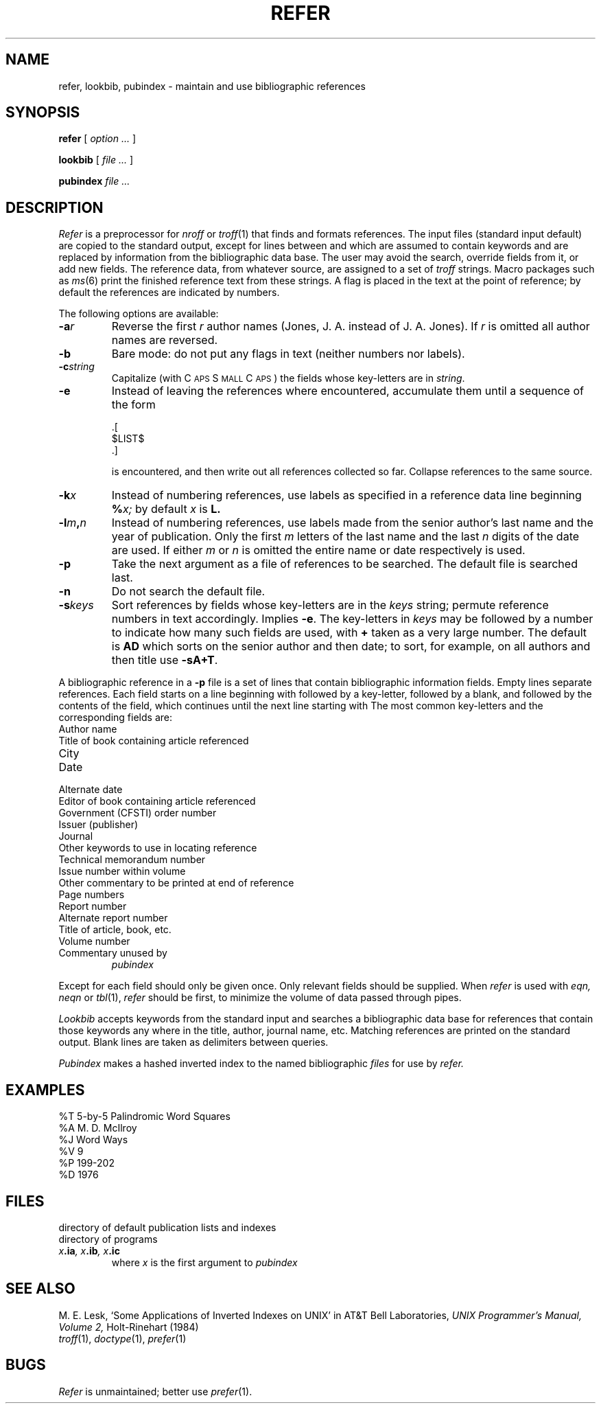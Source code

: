 .TH REFER 1 alice
.CT 1 writing_troff
.SH NAME
refer, lookbib, pubindex \- maintain and use bibliographic references
.SH SYNOPSIS
.B refer
[
.I option ...
]
.PP
.B lookbib
[
.I file ...
]
.PP
.B pubindex
.I file ...
.SH DESCRIPTION
.I Refer
is a preprocessor for
.I nroff
or
.IR troff (1)
that finds and formats references.
The input files (standard input default) are copied to the standard output,
except for lines between
.L .[
and
.L .]
which are assumed to contain keywords
and are replaced by information from the bibliographic data base.
The user may avoid the search, override fields from it, or
add new fields.
The reference data, from whatever source, are assigned to a set of
.I troff
strings.
Macro packages such as
.IR ms (6)
print the finished reference text from these strings.
A flag is placed in the text at the point of reference;
by default the references are indicated by numbers.
.PP
The following options are available:
.TP
.BI -a r
Reverse the first
.I r
author names (Jones, J. A. instead of J. A. Jones).
If
.I r
is omitted all author names are reversed.
.TP
.B -b
Bare mode: do not put any flags in text (neither numbers nor labels).
.TP
.BI -c string
Capitalize (with C\s-2APS\s0 S\s-2MALL\s+2 C\s-2APS\s0)
the fields whose key-letters are in
.IR string .
.TP
.B -e
Instead of leaving the references where encountered,
accumulate them
until a sequence of the form
.IP
.EX
\&.[
$LIST$
\&.]
.EE
.IP
is encountered, and then write out all references
collected so far.
Collapse references to the same source.
.TP
.BI -k x
Instead of numbering references, use labels as specified in
a
reference data line
beginning
.BI % x;
by default
.I x
is
.B L.
.TP
.BI -l m , n
Instead of numbering references, use labels made from
the senior author's last name and the year of publication.
Only the first
.I m
letters of the last name
and the last
.I n
digits of the date are used.
If either
.I m
or
.I n
is omitted the entire name or date respectively is used.
.TP
.B -p
Take the next argument as a file of
references to be searched.
The default file is searched last.
.TP
.B -n
Do not search the default file.
.TP
.BI -s keys
Sort references by fields whose key-letters are in
the
.I keys
string;
permute
reference numbers in text accordingly.
Implies
.BR -e .
The key-letters in
.I keys
may be followed by a number to indicate how many such fields
are used, with
.B +
taken as a very large number.
The default is
.B AD
which sorts on the senior author and then date; to sort, for example,
on all authors and then title use
.BR -sA+T .
.PP
A bibliographic reference in a
.B -p
file is a set of lines
that contain bibliographic information fields.
Empty lines separate references.
Each field starts on a line beginning with
.LR % ,
followed
by a key-letter, followed by a blank, and followed by the
contents of the field, which continues until the next line
starting with 
.LR % .
The most common key-letters and the corresponding fields are:
.TP
.L A
Author name
.PD0
.TP
.L B
Title of book containing article referenced
.TP
.L C
City
.TP
.L D
Date
.TP
.L d
Alternate date
.TP
.L E
Editor of book containing article referenced
.TP
.L G
Government (CFSTI) order number
.TP
.L I
Issuer (publisher)
.TP
.L J
Journal
.TP
.L K
Other keywords to use in locating reference
.TP
.L M
Technical memorandum number
.TP
.L N
Issue number within volume
.TP
.L O
Other commentary to be printed at end of reference
.TP
.L P
Page numbers
.TP
.L R
Report number
.TP
.L r
Alternate report number
.TP
.L T
Title of article, book, etc.
.TP
.L V
Volume number
.TP
.L X
Commentary unused by
.I pubindex
.PD
.PP
Except for 
.LR A ,
each field should only be given once.
Only relevant fields should be supplied.
When
.I refer
is used with
.I eqn,
.I neqn
or
.IR tbl (1),
.I refer
should be first, to minimize the volume
of data passed through
pipes.
.PP
.I Lookbib
accepts keywords from the standard input
and searches a bibliographic data base for references
that contain those keywords any where in the title, author,
journal name, etc.
Matching references are printed on the standard output.
Blank lines are taken as delimiters between queries.
.PP
.I Pubindex
makes a hashed inverted index to
the named bibliographic
.I files
for use by
.I refer.
.SH EXAMPLES
.EX
%T 5-by-5 Palindromic Word Squares
%A M. D. McIlroy
%J Word Ways
%V 9
%P 199-202
%D 1976
.EE
.SH FILES
.TF /usr/dict/papers
.TP
.F /usr/dict/papers
directory of default publication lists and indexes
.TP
.F /usr/lib/refer
directory of programs
.TP
.IB x .ia ", x" .ib ", x" .ic
where
.I x
is the first argument to
.I pubindex
.SH SEE ALSO
M. E. Lesk,
`Some Applications of Inverted Indexes on UNIX' in
AT&T Bell Laboratories, 
.I UNIX Programmer's Manual, Volume 2,
Holt-Rinehart (1984)
.br
.IR troff (1), 
.IR doctype (1),
.IR prefer (1)
.SH BUGS
.I Refer
is unmaintained; better use
.IR prefer (1).
